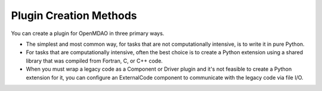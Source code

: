 
.. index:: plugin creation

Plugin Creation Methods
=======================

You can create a plugin for OpenMDAO in three primary ways. 

* The simplest and most common way, for tasks that are not computationally
  intensive, is to write it in pure Python. 

* For tasks that are computationally intensive, often the best choice is to
  create a Python extension using a shared library that was compiled from
  Fortran, C, or C++ code. 
 
* When you must wrap a legacy code as a Component or Driver plugin and it's not
  feasible to create a Python extension for it, you can configure an
  ExternalCode component to communicate with the legacy code via file I/O.

   
